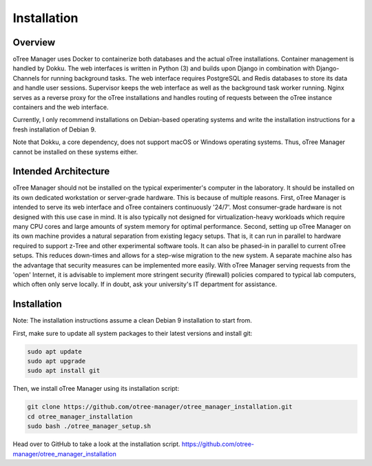 Installation
============

Overview
^^^^^^^^
oTree Manager uses Docker to containerize both databases and the actual oTree installations. Container management is handled by Dokku. The web interfaces is written in Python (3) and builds upon Django in combination with Django-Channels for running background tasks. The web interface requires PostgreSQL and Redis databases to store its data and handle user sessions. Supervisor keeps the web interface as well as the background task worker running. Nginx serves as a reverse proxy for the oTree installations and handles routing of requests between the oTree instance containers and the web interface.

Currently, I only recommend installations on Debian-based operating systems and write the installation instructions for a fresh installation of Debian 9.

Note that Dokku, a core dependency, does not support macOS or Windows operating systems. Thus, oTree Manager cannot be installed on these systems either.

Intended Architecture
^^^^^^^^^^^^^^^^^^^^^
oTree Manager should not be installed on the typical experimenter's computer in the laboratory. It should be installed on its own dedicated workstation or server-grade hardware. This is because of multiple reasons. First, oTree Manager is intended to serve its web interface and oTree containers continuously '24/7'. Most consumer-grade hardware is not designed with this use case in mind. It is also typically not designed for virtualization-heavy workloads which require many CPU cores and large amounts of system memory for optimal performance. Second, setting up oTree Manager on its own machine provides a natural separation from existing legacy setups. That is, it can run in parallel to hardware required to support z-Tree and other experimental software tools. It can also be phased-in in parallel to current oTree setups. This reduces down-times and allows for a step-wise migration to the new system. A separate machine also has the advantage that security measures can be implemented more easily. With oTree Manager serving requests from the 'open' Internet, it is advisable to implement more stringent security (firewall) policies compared to typical lab computers, which often only serve locally. If in doubt, ask your university's IT department for assistance.

Installation
^^^^^^^^^^^^
Note: The installation instructions assume a clean Debian 9 installation to start from.

First, make sure to update all system packages to their latest versions and install git:

.. code-block:: bash

  sudo apt update
  sudo apt upgrade
  sudo apt install git

Then, we install oTree Manager using its installation script:

.. code-block:: bash

  git clone https://github.com/otree-manager/otree_manager_installation.git
  cd otree_manager_installation
  sudo bash ./otree_manager_setup.sh

Head over to GitHub to take a look at the installation script. https://github.com/otree-manager/otree_manager_installation